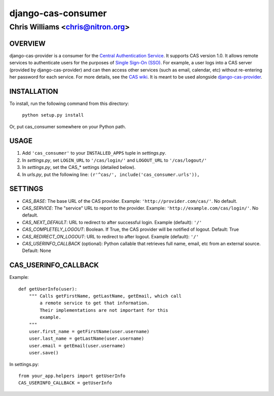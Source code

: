 ===================
django-cas-consumer
===================

---------------------------------
Chris Williams <chris@nitron.org>
---------------------------------

OVERVIEW
=========

django-cas-provider is a consumer for the `Central Authentication 
Service <http://jasig.org/cas>`_. It supports CAS version 1.0. It allows 
remote services to authenticate users for the purposes of 
`Single Sign-On (SSO) <http://en.wikipedia.org/wiki/Single_Sign_On>`_. For 
example, a user logs into a CAS server (provided by django-cas-provider) and 
can then access other services (such as email, calendar, etc) without 
re-entering her password for each service. For more details, see the 
`CAS wiki <http://www.ja-sig.org/wiki/display/CAS/Home>`_.
It is meant to be used alongside `django-cas-provider <http://nitron.org/projects/django-cas-provider/>`_.

INSTALLATION
=============

To install, run the following command from this directory:

    	``python setup.py install``

Or, put cas_consumer somewhere on your Python path.
	
USAGE
======

#. Add ``'cas_consumer'`` to your ``INSTALLED_APPS`` tuple in *settings.py*.
#. In *settings.py*, set ``LOGIN_URL`` to ``'/cas/login/'`` and ``LOGOUT_URL`` to ``'/cas/logout/'``
#. In *settings.py*, set the CAS_* settings (detailed below).
#. In *urls.py*, put the following line: ``(r'^cas/', include('cas_consumer.urls')),``

SETTINGS
========

- *CAS_BASE*: The base URL of the CAS provider. Example: ``'http://provider.com/cas/'``. No default.
- *CAS_SERVICE*: The "service" URL to report to the provider. Example: ``'http://example.com/cas/login/'``. No default.
- *CAS_NEXT_DEFAULT*: URL to redirect to after successful login. Example (default): ``'/'``
- *CAS_COMPLETELY_LOGOUT*: Boolean. If True, the CAS provider will be notified of logout. Default: True
- *CAS_REDIRECT_ON_LOGOUT*: URL to redirect to after logout. Example (default): ``'/'``
- *CAS_USERINFO_CALLBACK* (optional): Python callable that retrieves full name, email, etc from an external source. Default: None

CAS_USERINFO_CALLBACK
=====================

Example::

    def getUserInfo(user):
        """ Calls getFirstName, getLastName, getEmail, which call
            a remote service to get that information.
            Their implementations are not important for this
            example.
        """
        user.first_name = getFirstName(user.username)
        user.last_name = getLastName(user.username)
        user.email = getEmail(user.username)
        user.save()

In settings.py::

    from your_app.helpers import getUserInfo
    CAS_USERINFO_CALLBACK = getUserInfo
